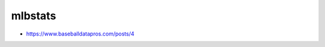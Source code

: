 mlbstats
================================================================================

- https://www.baseballdatapros.com/posts/4


.. image:: screenshot.png
